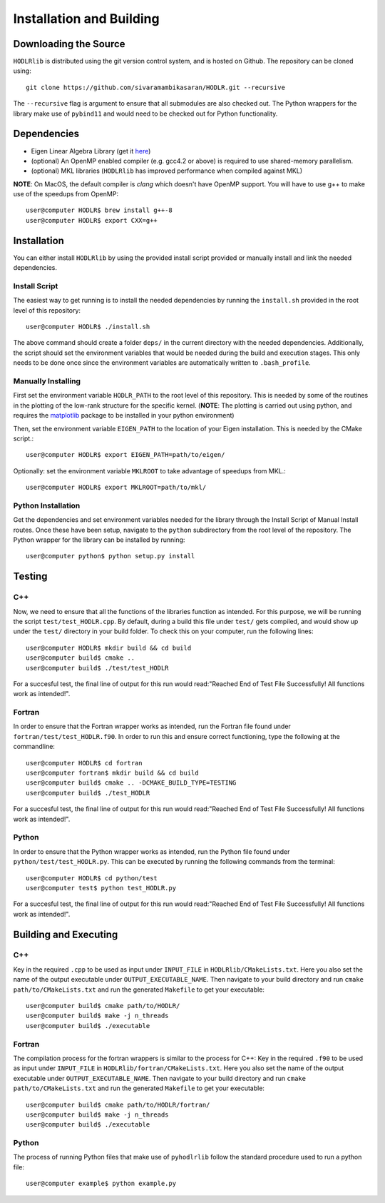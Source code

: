 *************************
Installation and Building
*************************

Downloading the Source
-----------------------

:math:`\texttt{HODLRlib}` is distributed using the git version control system, and is hosted on Github. The repository can be cloned using::

    git clone https://github.com/sivaramambikasaran/HODLR.git --recursive

The ``--recursive`` flag is argument to ensure that all submodules are also checked out. The Python wrappers for the library make use of ``pybind11`` and would need to be checked out for Python functionality.

Dependencies
-------------

- Eigen Linear Algebra Library (get it `here <https://bitbucket.org/eigen/eigen/>`_)
- (optional) An OpenMP enabled compiler (e.g. gcc4.2 or above) is required to use shared-memory parallelism.
- (optional) MKL libraries (:math:`\texttt{HODLRlib}` has improved performance when compiled against MKL)

**NOTE**: On MacOS, the default compiler is `clang` which doesn't have OpenMP support. You will have to use g++ to make use of the speedups from OpenMP::

    user@computer HODLR$ brew install g++-8
    user@computer HODLR$ export CXX=g++

Installation
-------------

You can either install :math:`\texttt{HODLRlib}` by using the provided install script provided or manually install and link the needed dependencies.

Install Script
^^^^^^^^^^^^^^

The easiest way to get running is to install the needed dependencies by running the ``install.sh`` provided in the root level of this repository::

    user@computer HODLR$ ./install.sh

The above command should create a folder ``deps/`` in the current directory with the needed dependencies. Additionally, the script should set the environment variables that would be needed during the build and execution stages. This only needs to be done once since the environment variables are automatically written to ``.bash_profile``.

Manually Installing
^^^^^^^^^^^^^^^^^^^

First set the environment variable ``HODLR_PATH`` to the root level of this repository. This is needed by some of the routines in the plotting of the low-rank structure for the specific kernel. (**NOTE**: The plotting is carried out using python, and requires the  `matplotlib <https://matplotlib.org/>`_ package to be installed in your python environment)

Then, set the environment variable ``EIGEN_PATH`` to the location of your Eigen installation. This is needed by the CMake script.::

    user@computer HODLR$ export EIGEN_PATH=path/to/eigen/

Optionally: set the environment variable ``MKLROOT`` to take advantage of speedups from MKL.::

    user@computer HODLR$ export MKLROOT=path/to/mkl/

Python Installation
^^^^^^^^^^^^^^^^^^^

Get the dependencies and set environment variables needed for the library through the Install Script of Manual Install routes. Once these have been setup, navigate to the ``python`` subdirectory from the root level of the repository. The Python wrapper for the library can be installed by running::
    
    user@computer python$ python setup.py install 

Testing
-------

C++
^^^

Now, we need to ensure that all the functions of the libraries function as intended. For this purpose, we will be running the script ``test/test_HODLR.cpp``. By default, during a build this file under ``test/`` gets compiled, and would show up under the ``test/`` directory in your build folder. To check this on your computer, run the following lines::

    user@computer HODLR$ mkdir build && cd build
    user@computer build$ cmake ..
    user@computer build$ ./test/test_HODLR

For a succesful test, the final line of output for this run would read:"Reached End of Test File Successfully! All functions work as intended!".

Fortran
^^^^^^^

In order to ensure that the Fortran wrapper works as intended, run the Fortran file found under ``fortran/test/test_HODLR.f90``. In order to run this and ensure correct functioning, type the following at the commandline::

    user@computer HODLR$ cd fortran
    user@computer fortran$ mkdir build && cd build
    user@computer build$ cmake .. -DCMAKE_BUILD_TYPE=TESTING
    user@computer build$ ./test_HODLR

For a succesful test, the final line of output for this run would read:"Reached End of Test File Successfully! All functions work as intended!".

Python
^^^^^^

In order to ensure that the Python wrapper works as intended, run the Python file found under ``python/test/test_HODLR.py``. This can be executed by running the following commands from the terminal::

    user@computer HODLR$ cd python/test
    user@computer test$ python test_HODLR.py

For a succesful test, the final line of output for this run would read:"Reached End of Test File Successfully! All functions work as intended!".

Building and Executing
----------------------

C++
^^^

Key in the required ``.cpp`` to be used as input under ``INPUT_FILE`` in ``HODLRlib/CMakeLists.txt``. Here you also set the name of the output executable under ``OUTPUT_EXECUTABLE_NAME``. Then navigate to your build directory and run ``cmake path/to/CMakeLists.txt`` and run the generated ``Makefile`` to get your executable::

    user@computer build$ cmake path/to/HODLR/
    user@computer build$ make -j n_threads
    user@computer build$ ./executable

Fortran
^^^^^^^

The compilation process for the fortran wrappers is similar to the process for C++: Key in the required ``.f90`` to be used as input under ``INPUT_FILE`` in ``HODLRlib/fortran/CMakeLists.txt``. Here you also set the name of the output executable under ``OUTPUT_EXECUTABLE_NAME``. Then navigate to your build directory and run ``cmake path/to/CMakeLists.txt`` and run the generated ``Makefile`` to get your executable::

    user@computer build$ cmake path/to/HODLR/fortran/
    user@computer build$ make -j n_threads
    user@computer build$ ./executable

Python
^^^^^^

The process of running Python files that make use of ``pyhodlrlib`` follow the standard procedure used to run a python file::

    user@computer example$ python example.py
